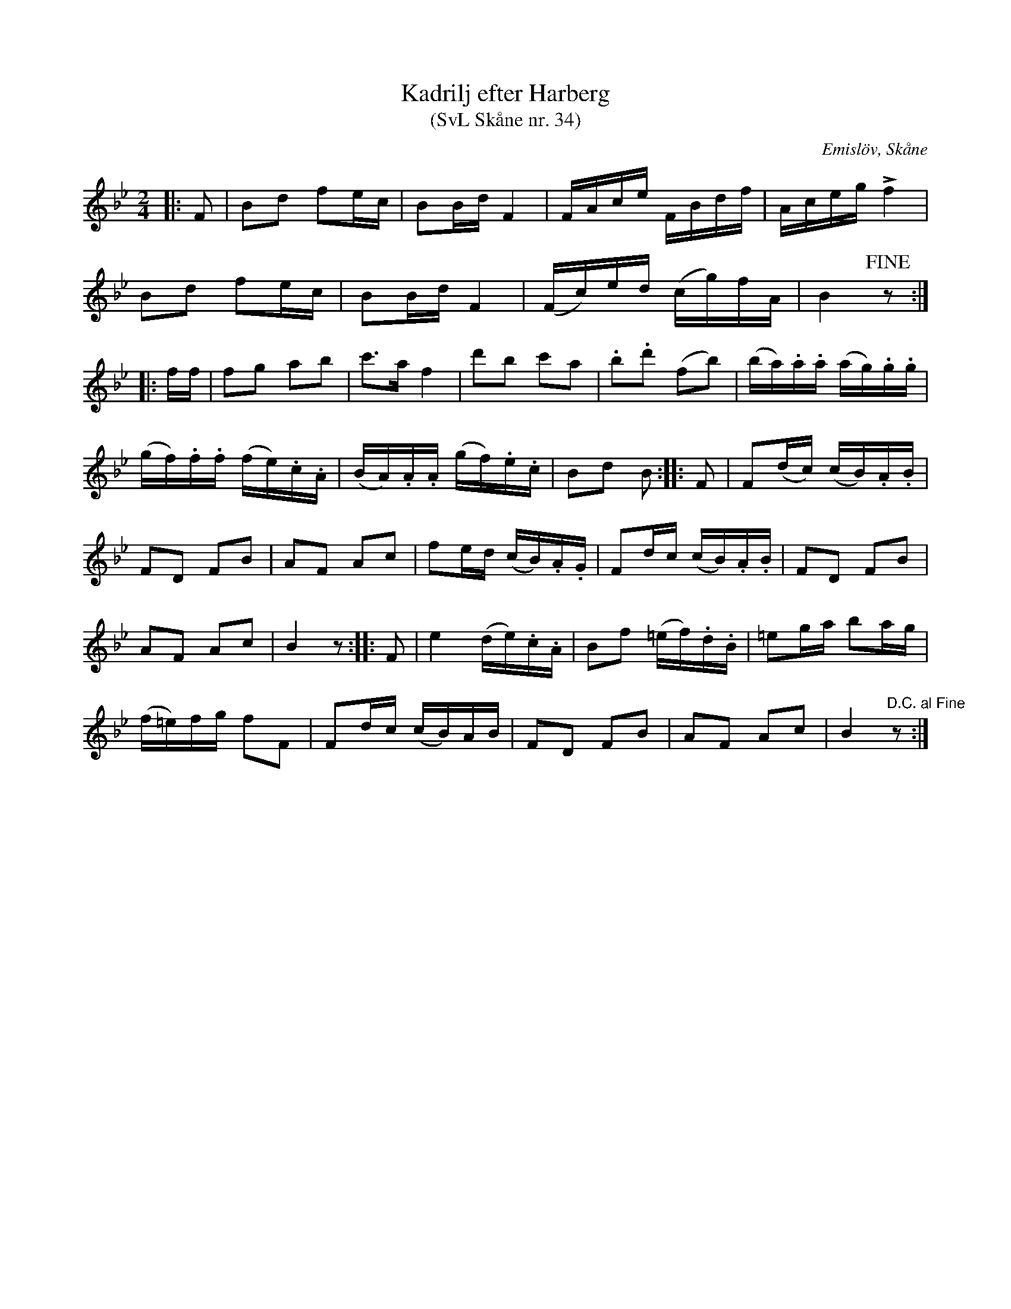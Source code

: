 %%abc-charset utf-8

X:34
T:Kadrilj efter Harberg
T:(SvL Skåne nr. 34)
R:Kadrilj
B:Svenska Låtar Skåne
Z:Patrik Månsson 2009-02-18
O:Emislöv, Skåne
S:efter Otto Bernhard Harberg
M:2/4
L:1/16
K:Bb
|: F2 | B2d2 f2ec | B2Bd F4 | FAce FBdf | Aceg +accent+f4 |
B2d2 f2ec | B2Bd F4 | (Fc)ed (cg)fA | B4 !fine!z2 :|
|: ff | f2g2 a2b2 | c'3a f4 | d'2b2 c'2a2 | .b2.d'2 (f2b2) | (ba).a.a (ag).g.g |
(gf).f.f (fe).c.A | (BA).A.A (gf).e.c | B2d2 B2 :: F2 | F2(dc) (cB).A.B |
F2D2 F2B2 | A2F2 A2c2 | f2ed (cB).A.G | F2dc (cB).A.B | F2D2 F2B2 |
A2F2 A2c2 | B4 z2 :: F2 | e4 (de).c.A | B2f2  (=ef).d.B | =e2ga b2ag |
(f=e)fg f2F2 | F2dc (cB)AB | F2D2 F2B2 | A2F2 A2c2 | B4 "D.C. al Fine"z2 :|


